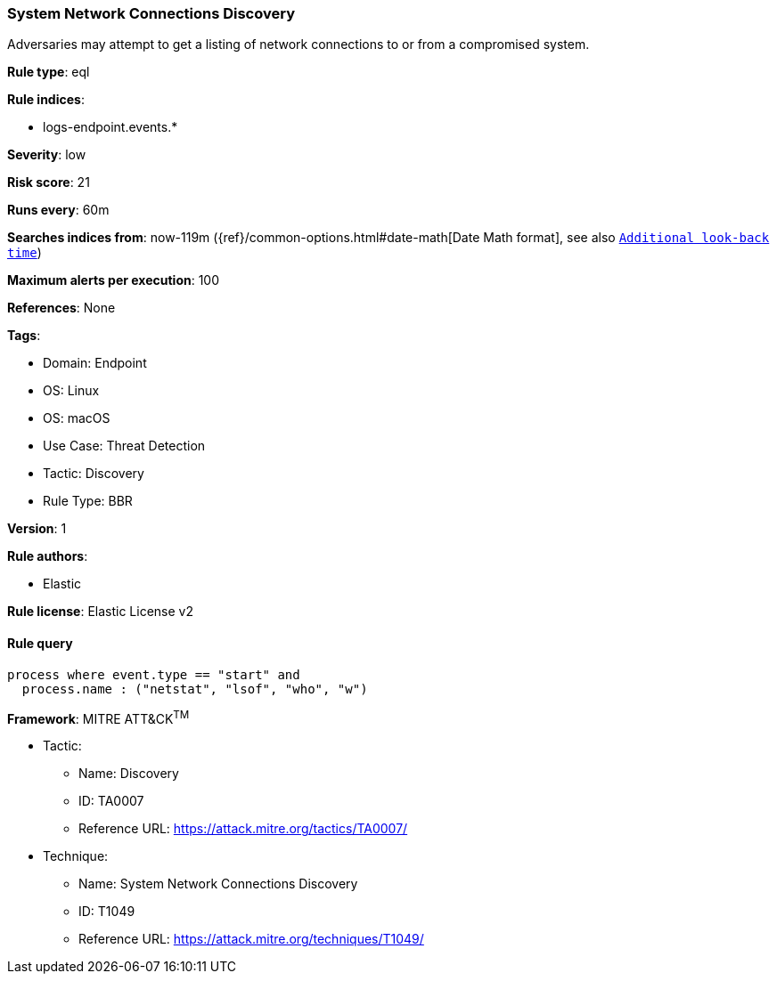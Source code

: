 [[system-network-connections-discovery]]
=== System Network Connections Discovery

Adversaries may attempt to get a listing of network connections to or from a compromised system.

*Rule type*: eql

*Rule indices*: 

* logs-endpoint.events.*

*Severity*: low

*Risk score*: 21

*Runs every*: 60m

*Searches indices from*: now-119m ({ref}/common-options.html#date-math[Date Math format], see also <<rule-schedule, `Additional look-back time`>>)

*Maximum alerts per execution*: 100

*References*: None

*Tags*: 

* Domain: Endpoint
* OS: Linux
* OS: macOS
* Use Case: Threat Detection
* Tactic: Discovery
* Rule Type: BBR

*Version*: 1

*Rule authors*: 

* Elastic

*Rule license*: Elastic License v2


==== Rule query


[source, js]
----------------------------------
process where event.type == "start" and
  process.name : ("netstat", "lsof", "who", "w")

----------------------------------

*Framework*: MITRE ATT&CK^TM^

* Tactic:
** Name: Discovery
** ID: TA0007
** Reference URL: https://attack.mitre.org/tactics/TA0007/
* Technique:
** Name: System Network Connections Discovery
** ID: T1049
** Reference URL: https://attack.mitre.org/techniques/T1049/
